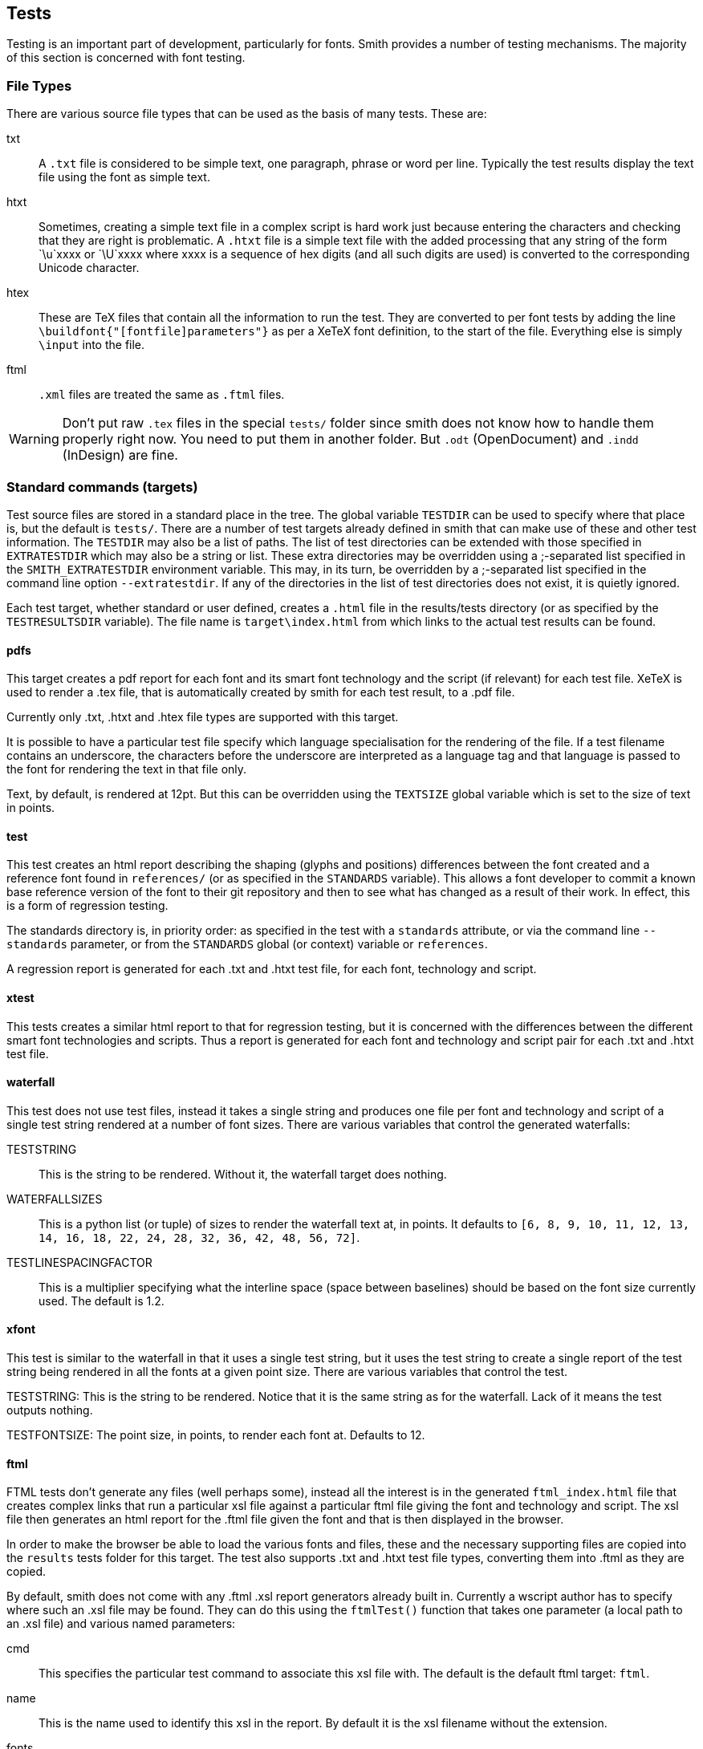 == Tests ==

Testing is an important part of development, particularly for fonts. Smith
provides a number of testing mechanisms. The majority of this section is concerned with font testing.

=== File Types ===

There are various source file types that can be used as the basis of many
tests. These are:

txt::
    A `.txt` file is considered to be simple text, one paragraph, phrase or word
    per line. Typically the test results display the text file using the font
    as simple text.

htxt::
    Sometimes, creating a simple text file in a complex script is hard work
    just because entering the characters and checking that they are right
    is problematic. A `.htxt` file is a simple text file with the added processing
    that any string of the form `\u`xxxx or `\U`xxxx where xxxx is a sequence of
    hex digits (and all such digits are used) is converted to the corresponding
    Unicode character.

htex::
    These are TeX files that contain all the information to run the test. They are
    converted to per font tests by adding the line `\buildfont{"[fontfile]parameters"}`
    as per a XeTeX font definition, to the start of the file. Everything else is
    simply `\input` into the file.

ftml::
    `.xml` files are treated the same as `.ftml` files.

WARNING: Don't put raw `.tex` files in the special `tests/` folder since smith does not know how to handle them properly right now. You need to put them in another folder. 
But `.odt` (OpenDocument) and `.indd` (InDesign) are fine. 

=== Standard commands (targets) ===

Test source files are stored in a standard place in the tree. The global variable
`TESTDIR` can be used to specify where that place is, but the default is `tests/`.
There are a number of test targets already defined in smith that can make use
of these and other test information. The `TESTDIR` may also be a list of paths.
The list of test directories can be extended with those specified in
`EXTRATESTDIR` which may also be a string or list. These extra directories may
be overridden using a ;-separated list specified in the `SMITH_EXTRATESTDIR` environment
variable. This may, in its turn, be overridden by a ;-separated list specified in the
command line option `--extratestdir`. If any of the directories in the list of
test directories does not exist, it is quietly ignored.

Each test target, whether standard or user defined, creates a `.html` file in
the results/tests directory (or as specified by the `TESTRESULTSDIR` variable).
The file name is `target\index.html` from which links to the actual test
results can be found.

==== pdfs ====

This target creates a pdf report for each font and its smart font technology and
the script (if relevant) for each test file. XeTeX is used to render a .tex file,
that is automatically created by smith for each test result, to a .pdf file.

Currently only .txt, .htxt and .htex file types are supported with this target.

It is possible to have a particular test file specify which language specialisation
for the rendering of the file. If a test filename contains an underscore, the characters before the underscore are interpreted as a language tag and that language
is passed to the font for rendering the text in that file only.

Text, by default, is rendered at 12pt. But this can be overridden using the
`TEXTSIZE` global variable which is set to the size of text in points.

==== test ====

This test creates an html report describing the shaping (glyphs and positions)
differences between the font created and a reference font found in `references/`
(or as specified in the `STANDARDS` variable). This allows a font developer
to commit a known base reference version of the font to their git repository and then to
see what has changed as a result of their work. In effect, this is a form of regression testing.

The standards directory is, in priority order: as specified in the test with a `standards` attribute, or via the command line `--standards` parameter, or from the `STANDARDS` global (or context) variable or `references`.

A regression report is generated for each .txt and .htxt test file, for each
font, technology and script.

==== xtest ====

This tests creates a similar html report to that for regression testing, but
it is concerned with the differences between the different smart font technologies
and scripts. Thus a report is generated for each font and technology and script
pair for each .txt and .htxt test file.

==== waterfall ====

This test does not use test files, instead it takes a single string and produces
one file per font and technology and script of a single test string rendered
at a number of font sizes. There are various variables that control the generated
waterfalls:

TESTSTRING::
    This is the string to be rendered. Without it, the waterfall target does nothing.

WATERFALLSIZES::
    This is a python list (or tuple) of sizes to render the waterfall text at, in points. It
    defaults to `[6, 8, 9, 10, 11, 12, 13, 14, 16, 18, 22, 24, 28, 32, 36, 42, 48, 56, 72]`.

TESTLINESPACINGFACTOR::
    This is a multiplier specifying what the interline space (space between baselines) should
    be based on the font size currently used. The default is 1.2.

==== xfont ====

This test is similar to the waterfall in that it uses a single test string, but it uses
the test string to create a single report of the test string being rendered in all the fonts at a given point size. There are various variables that control the test.

TESTSTRING:
    This is the string to be rendered. Notice that it is the same string as for the waterfall.
    Lack of it means the test outputs nothing.

TESTFONTSIZE:
    The point size, in points, to render each font at. Defaults to 12.

==== ftml ====

FTML tests don't generate any files (well perhaps some), instead all the interest is in
the generated `ftml_index.html` file that creates complex links that run a particular
xsl file against a particular ftml file giving the font and technology and script. The xsl file then generates an html report for the .ftml file given the font and that is then displayed in the browser.

In order to make the browser be able to load the various fonts and files, these and the
necessary supporting files are copied into the `results` tests folder for this target. The test also supports .txt and .htxt test file types, converting them into .ftml as they are copied.

By default, smith does not come with any .ftml .xsl report generators already built in. Currently a wscript author has to specify where such an .xsl file may be found. They can do this using the `ftmlTest()` function that takes one parameter (a local path to an .xsl file) and various named parameters:

cmd::
    This specifies the particular test command to associate this xsl file with. The default is the default ftml target: `ftml`.

name::
    This is the name used to identify this xsl in the report. By default it is the xsl filename without the extension.

fonts::
    An optional list of fonts that will be passed along with the font under test to the xsl. This allows more than one font to be displayed in the same report.

addfontindex::
    This specifies where in the list of fonts specified in the fonts parameter, the test font     should be inserted. Usually this is either 0 (the default) or len(fonts), the number of fonts in the fonts parameter list.

fontmode::
    This is the same as the fontmode parameter used in test creation. It can take 3 values, described later, with the following effects:

    all;;
        One link is created per font.

    none;;
        A single link is made passing all the fonts in the fonts list to the report.

    collect;;
        A single link is made passing all the fonts generated and any fonts in the fonts parameter list, to the report generator. The particular fontgroup used is called `_allFonts`.

shapers::
    This controls how many tests are produced per font. This is the same as the general
    shapers parameter found in tests, see that description for more details.
    There are 3 values this parameter may take, but ftml testing only supports 2:

    0;;
        Just produce one test per font, regardless of what smart font technologies are created.

    1;;
        Create one test per font and smart font technology and script.

==== sile ====

Smith can run sile (https://sile-typesetter.org/[the SILE typesetter]) for font testing. It processes .sil files.

sil::
	The file is assumed to be a fontproof based sile file. This means that sile will be called with the lua variable `fontfile` set to the fontfile the report is for.


==== alltests ====

There is one very simple test target: `smith alltests`. This runs all the test targets that smith can find, whether internal or user defined. If a test produces no output, it is skipped and no test_index.html file is created.

It may be that there are tests that a user wants to remove from the list of
alltests. This can be achieved through listing the test commands to remove, as strings in a list under the `NOALLTESTS` global variable in the wscript file.

==== fbchecks ====

Another useful testing target is `smith fbchecks`. This runs all the generated fonts through the https://fontbakery.readthedocs.io/[Font Bakery] QA suite.
It does so using the fontbakery profile in pysilfont which explicitly list certains checks, excludes others and provides new ones. Local project-specific checks can also be added in the form of a fontbakery.yaml file at the root of the project.
A html report is generated with the results for each font family along with a summary at the command-line.

==== ots ====

This test target runs the fonts against the OTS the opentype sanitizer which is built-in various browser to reduce overflow risks. If the font does not pass the sanitizer it will be rejected by various browsers. 

==== validate ====

This test target runs the fonts against https://github.com/HinTak/Font-Validator[FontValidator].

==== pyfontaine ====

This test target runs the fonts against https://github.com/googlefonts/pyfontaine[pyfontaine] for coverage reporting. It uses various character sets like fontconfig, glyphlists, hyperglot, subsets, uniblocks, unencoded, cldr, extensis.


==== differ ====

`smith differ` allows fonts recently built to be compared against the corresponding fonts in `references` (or whichever folder is defined by the STANDARDS variable) using diffenator2.  HTML reports are generated in `results/diffenator2`.

=== Adding test files ===

Sometimes you want to create test files as part of the build. This can be done using `testFile()`. It takes the same parameters as for a `create()` and it does create the file, but it also adds it to the list of source test files as if it was stored in the `tests/` directory (or wherever you have specified that test files are stored).

=== User-defined Tests ===

It is possible to add your own tests to the smith test system. One can create a variant of one of the standard tests listed above, and associate it with a new target. Or one can run a separate command to execute the test. The test is specified using a `testCommand()` function that takes a single fixed parameter of the target the command is to be associated with and a list of named parameters. It is possible to specify more than one testCommand be associated with the same target, in which case all the testCommands will be run when that target is specified.

type::
    This specifies the type of the test. It may take various values:

    test;;
        A general type test with a given command. This is the default.

    FTML;;
        An ftml test that can take multiple xsl report generators.

    TeX;;
        A TeX based test

    Waterfall;;
        A Waterfull based test. It is possible to set various per test values that would
        otherwise come from global variables:

        text:::
            The text to output, defaults to that specified in TESTSTRING.

        sizes:::
            A list of sizes to override those in WATERFALLSIZES or the defaults.

        sizefactor:::
            Overrides the TESTLINESPACEFACTOR or its default.

    CrossFont;;
        A CrossFont based test. It is possible to set various per test values that would
        otherwise come from global variables:

        text:::
            The text to output, overriding the TESTSTRING value.

        size:::
            The font size, overriding the TESTFONTSIZE value or its default.

cmd::
    This is a string that contains the command to execute to run the test. There are various substitution values that can be used. The value is between `${` and `}`. The default is that the corresponding parameter passed to the test is looked up. Other more specific values are:

    SRC[0];;
        The test source file (text or otherwise). The test is considered dependent on the test file.

    SRC[1];;
        The first font in the list of fonts passed to the test. Usually there is only one such font. You can pass more fonts via the fonts test parameter. Referencing a font this way introduces a dependency between the test and the font such that if the font changes the test will be rerun.

    SRC[2];;
        If usestandards is true there will be a second font that can be referenced and this
        is the standard base font.

    TGT;;
        The generated output filename.

    shaper;;
        The shaper used for the first font: `ot` or `gr`.

    script;;
        The script for the first font. May be the empty string if the shaper is `gr`.

    altshaper;;
        The shaper used for the second font when shapers=2: `ot` or `gr`.

    altscript;;
        The script used for the second font when shapers=2.

    CMDNAME;;
        This is a command name that has been looked up during `smith configure` and is referenced here.

shapers::
    This specifies how many tests will be produced per font based on the value of this parameter:

    0;;
        Produce one test per font regardless of how many shapers or scripts are specified.

    1;;
        Produce one test per font per shaper per script. Although the script is only relevant to the 'ot' shaper. [Default]

    2;;
        Produce one test per shaper script pair for a font.

fontmode::
    This specifies how fonts are handled in relation to the test:

    all;;
        One test (or more) is generated for each font the project creates. [Default]

    none;;
        Only one test is produced. There is no font, although you may
        pass fonts as a list via the fonts parameter.

    collect;;
        Only one test is produced, but all the fonts are passed to that one test.

fonts::
    A list of fonts to pass to the command.

ext::
    What is the extension of the target filename from the report. The filename is autogenerated
    with the given extension. The default is `.html`.

supports::
    Some test commands only support certain types of test data. The extensions supported
    are given in this list. Specifying `.txt` implies `.htxt` support as well (via conversion to `.txt`).
    The default is `['.txt', '.ftml', '.xml']`.
    If you want to support ftml you should specify both `.ftml` and `.xml`.

usestandards::
    If True, this says that the test expects that there is a corresponding reference font for
    each font and that the command in some way compares the test font with the corresponding
    reference font to produce its results.

